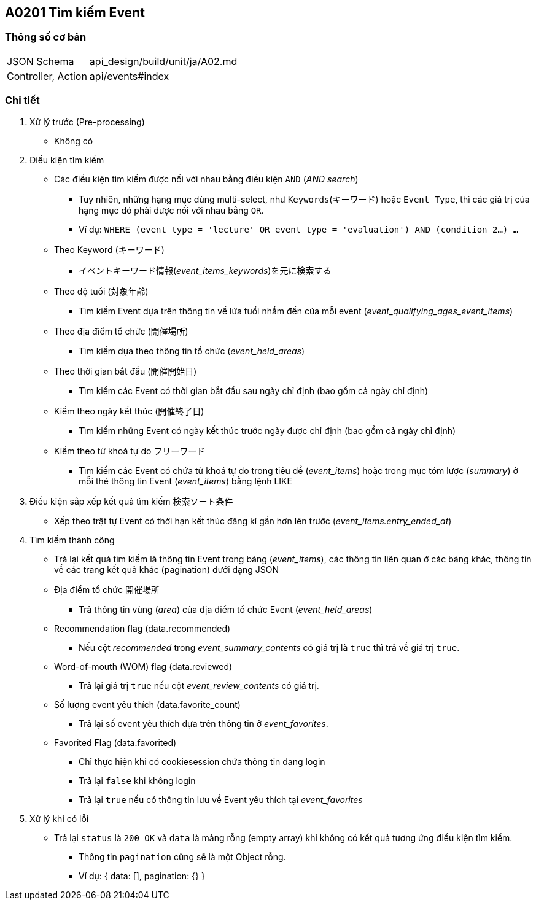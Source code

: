 == A0201 Tìm kiếm Event

=== Thông số cơ bản
[cols="38,80"]
|=====
| JSON Schema             | api_design/build/unit/ja/A02.md
| Controller, Action | api/events#index
|=====

=== Chi tiết
. Xử lý trước (Pre-processing)
** Không có
. Điều kiện tìm kiếm
** Các điều kiện tìm kiếm được nối với nhau bằng điều kiện `AND` (_AND search_)
*** Tuy nhiên, những hạng mục dùng multi-select, như `Keywords`(キーワード) hoặc `Event Type`, thì các giá trị của hạng mục đó phải được nối với nhau bằng `OR`.
*** Ví dụ:  `WHERE (event_type = 'lecture' OR event_type = 'evaluation') AND (condition_2...) ...`
** Theo Keyword (`キーワード`)
*** イベントキーワード情報(__event_items_keywords__)を元に検索する
** Theo độ tuổi (`対象年齢`)
*** Tìm kiếm Event dựa trên thông tin về lứa tuổi nhắm đến của mỗi event (__event_qualifying_ages_event_items__)
** Theo địa điểm tổ chức (`開催場所`)
*** Tìm kiếm dựa theo thông tin tổ chức (__event_held_areas__)
** Theo thời gian bắt đầu (`開催開始日`)
*** Tìm kiếm các Event có thời gian bắt đầu sau ngày chỉ định (bao gồm cả ngày chỉ định)
** Kiếm theo ngày kết thúc (`開催終了日`)
*** Tìm kiếm những Event có ngày kết thúc trước ngày được chỉ định (bao gồm cả ngày chỉ định)
** Kiếm theo từ khoá tự do フリーワード
*** Tìm kiếm các Event có chứa từ khoá tự do trong tiêu đề (__event_items__) hoặc trong mục tóm lược (__summary__) ở mỗi thẻ thông tin Event (__event_items__) bằng lệnh LIKE
. Điều kiện sắp xếp kết quả tìm kiếm `検索ソート条件`
** Xếp theo trật tự Event có thời hạn kết thúc đăng kí gần hơn lên trước (__event_items.entry_ended_at__)
. Tìm kiếm thành công
** Trả lại kết quả tìm kiếm là thông tin Event trong bảng (__event_items__), các thông tin liên quan ở các bảng khác, thông tin về các trang kết quả khác (pagination) dưới dạng JSON
** Địa điểm tổ chức `開催場所`
*** Trả thông tin vùng (__area__) của địa điểm tổ chức Event (__event_held_areas__)
** Recommendation flag (data.recommended)
*** Nếu cột __recommended__ trong __event_summary_contents__ có giá trị là `true` thì trả về giá trị `true`.
** Word-of-mouth (WOM) flag (data.reviewed)
*** Trả lại giá trị `true` nếu cột __event_review_contents__ có giá trị.
** Số lượng event yêu thích (data.favorite_count)
*** Trả lại số event yêu thích dựa trên thông tin ở __event_favorites__.
** Favorited Flag (data.favorited)
*** Chỉ thực hiện khi có cookiesession chứa thông tin đang login
*** Trả lại `false` khi không login
*** Trả lại `true` nếu có thông tin lưu về Event yêu thích tại __event_favorites__
. Xử lý khi có lỗi
** Trả lại `status` là `200 OK` và `data` là mảng rỗng (empty array) khi không có kết quả tương ứng điều kiện tìm kiếm.
*** Thông tin `pagination` cũng sẽ là một Object rỗng.
*** Ví dụ: { data: [], pagination: {} }
